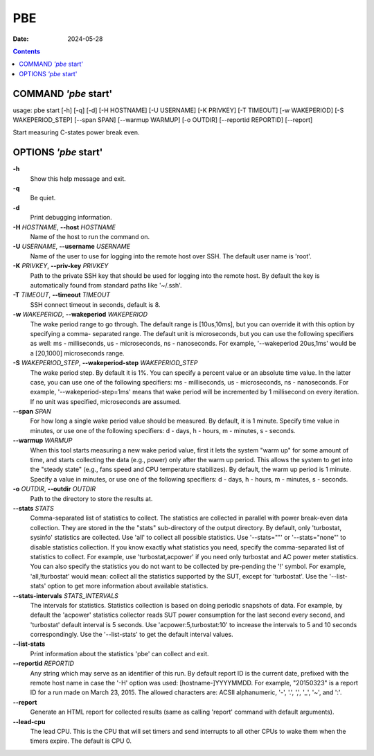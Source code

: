 ===
PBE
===

:Date: 2024-05-28

.. contents::
   :depth: 3
..

COMMAND *'pbe* start'
=====================

usage: pbe start [-h] [-q] [-d] [-H HOSTNAME] [-U USERNAME] [-K PRIVKEY]
[-T TIMEOUT] [-w WAKEPERIOD] [-S WAKEPERIOD_STEP] [--span SPAN]
[--warmup WARMUP] [-o OUTDIR] [--reportid REPORTID] [--report]

Start measuring C-states power break even.

OPTIONS *'pbe* start'
=====================

**-h**
   Show this help message and exit.

**-q**
   Be quiet.

**-d**
   Print debugging information.

**-H** *HOSTNAME*, **--host** *HOSTNAME*
   Name of the host to run the command on.

**-U** *USERNAME*, **--username** *USERNAME*
   Name of the user to use for logging into the remote host over SSH.
   The default user name is 'root'.

**-K** *PRIVKEY*, **--priv-key** *PRIVKEY*
   Path to the private SSH key that should be used for logging into the
   remote host. By default the key is automatically found from standard
   paths like '~/.ssh'.

**-T** *TIMEOUT*, **--timeout** *TIMEOUT*
   SSH connect timeout in seconds, default is 8.

**-w** *WAKEPERIOD*, **--wakeperiod** *WAKEPERIOD*
   The wake period range to go through. The default range is
   [10us,10ms], but you can override it with this option by specifying a
   comma- separated range. The default unit is microseconds, but you can
   use the following specifiers as well: ms - milliseconds, us -
   microseconds, ns - nanoseconds. For example, '--wakeperiod 20us,1ms'
   would be a [20,1000] microseconds range.

**-S** *WAKEPERIOD_STEP*, **--wakeperiod-step** *WAKEPERIOD_STEP*
   The wake period step. By default it is 1%. You can specify a percent
   value or an absolute time value. In the latter case, you can use one
   of the following specifiers: ms - milliseconds, us - microseconds, ns
   - nanoseconds. For example, '--wakeperiod-step=1ms' means that wake
   period will be incremented by 1 millisecond on every iteration. If no
   unit was specified, microseconds are assumed.

**--span** *SPAN*
   For how long a single wake period value should be measured. By
   default, it is 1 minute. Specify time value in minutes, or use one of
   the following specifiers: d - days, h - hours, m - minutes, s -
   seconds.

**--warmup** *WARMUP*
   When this tool starts measuring a new wake period value, first it
   lets the system "warm up" for some amount of time, and starts
   collecting the data (e.g., power) only after the warm up period. This
   allows the system to get into the "steady state" (e.g., fans speed
   and CPU temperature stabilizes). By default, the warm up period is 1
   minute. Specify a value in minutes, or use one of the following
   specifiers: d - days, h - hours, m - minutes, s - seconds.

**-o** *OUTDIR*, **--outdir** *OUTDIR*
   Path to the directory to store the results at.

**--stats** *STATS*
   Comma-separated list of statistics to collect. The statistics are
   collected in parallel with power break-even data collection. They are stored
   in the the "stats" sub-directory of the output directory. By default,
   only 'turbostat, sysinfo' statistics are collected. Use 'all' to
   collect all possible statistics. Use '--stats=""' or '--stats="none"'
   to disable statistics collection. If you know exactly what statistics
   you need, specify the comma-separated list of statistics to collect.
   For example, use 'turbostat,acpower' if you need only turbostat and
   AC power meter statistics. You can also specify the statistics you do
   not want to be collected by pre-pending the '!' symbol. For example,
   'all,!turbostat' would mean: collect all the statistics supported by
   the SUT, except for 'turbostat'. Use the '--list-stats' option to get
   more information about available statistics.

**--stats-intervals** *STATS_INTERVALS*
   The intervals for statistics. Statistics collection is based on doing
   periodic snapshots of data. For example, by default the 'acpower'
   statistics collector reads SUT power consumption for the last second
   every second, and 'turbostat' default interval is 5 seconds. Use
   'acpower:5,turbostat:10' to increase the intervals to 5 and 10
   seconds correspondingly. Use the '--list-stats' to get the default
   interval values.

**--list-stats**
   Print information about the statistics 'pbe' can collect and exit.

**--reportid** *REPORTID*
   Any string which may serve as an identifier of this run. By default
   report ID is the current date, prefixed with the remote host name in
   case the '-H' option was used: [hostname-]YYYYMMDD. For example,
   "20150323" is a report ID for a run made on March 23, 2015. The
   allowed characters are: ACSII alphanumeric, '-', '.', ',', '\_', '~',
   and ':'.

**--report**
   Generate an HTML report for collected results (same as calling
   'report' command with default arguments).

**--lead-cpu**
   The lead CPU. This is the CPU that will set timers and send interrupts
   to all other CPUs to wake them when the timers expire. The default is CPU 0.
